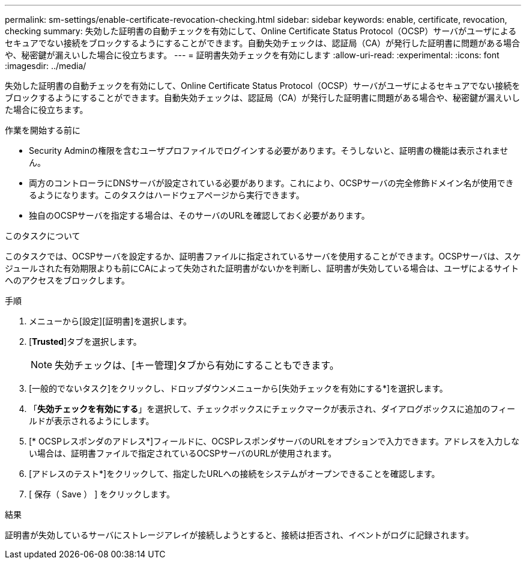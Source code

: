 ---
permalink: sm-settings/enable-certificate-revocation-checking.html 
sidebar: sidebar 
keywords: enable, certificate, revocation, checking 
summary: 失効した証明書の自動チェックを有効にして、Online Certificate Status Protocol（OCSP）サーバがユーザによるセキュアでない接続をブロックするようにすることができます。自動失効チェックは、認証局（CA）が発行した証明書に問題がある場合や、秘密鍵が漏えいした場合に役立ちます。 
---
= 証明書失効チェックを有効にします
:allow-uri-read: 
:experimental: 
:icons: font
:imagesdir: ../media/


[role="lead"]
失効した証明書の自動チェックを有効にして、Online Certificate Status Protocol（OCSP）サーバがユーザによるセキュアでない接続をブロックするようにすることができます。自動失効チェックは、認証局（CA）が発行した証明書に問題がある場合や、秘密鍵が漏えいした場合に役立ちます。

.作業を開始する前に
* Security Adminの権限を含むユーザプロファイルでログインする必要があります。そうしないと、証明書の機能は表示されません。
* 両方のコントローラにDNSサーバが設定されている必要があります。これにより、OCSPサーバの完全修飾ドメイン名が使用できるようになります。このタスクはハードウェアページから実行できます。
* 独自のOCSPサーバを指定する場合は、そのサーバのURLを確認しておく必要があります。


.このタスクについて
このタスクでは、OCSPサーバを設定するか、証明書ファイルに指定されているサーバを使用することができます。OCSPサーバは、スケジュールされた有効期限よりも前にCAによって失効された証明書がないかを判断し、証明書が失効している場合は、ユーザによるサイトへのアクセスをブロックします。

.手順
. メニューから[設定][証明書]を選択します。
. [*Trusted*]タブを選択します。
+
[NOTE]
====
失効チェックは、[キー管理]タブから有効にすることもできます。

====
. [一般的でないタスク]をクリックし、ドロップダウンメニューから[失効チェックを有効にする*]を選択します。
. 「*失効チェックを有効にする*」を選択して、チェックボックスにチェックマークが表示され、ダイアログボックスに追加のフィールドが表示されるようにします。
. [* OCSPレスポンダのアドレス*]フィールドに、OCSPレスポンダサーバのURLをオプションで入力できます。アドレスを入力しない場合は、証明書ファイルで指定されているOCSPサーバのURLが使用されます。
. [アドレスのテスト*]をクリックして、指定したURLへの接続をシステムがオープンできることを確認します。
. [ 保存（ Save ） ] をクリックします。


.結果
証明書が失効しているサーバにストレージアレイが接続しようとすると、接続は拒否され、イベントがログに記録されます。
